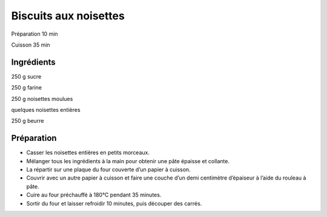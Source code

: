 Biscuits aux noisettes
======================

Préparation
10
min

Cuisson
35
min


Ingrédients
~~~~~~~~~~~

250
g
sucre

250
g
farine

250
g
noisettes moulues

quelques
noisettes entières

250
g
beurre


Préparation
~~~~~~~~~~~

*   Casser les noisettes entières en petits morceaux.



*   Mélanger tous les ingrédients à la main pour obtenir une pâte épaisse et collante.



*   La répartir sur une plaque du four couverte d’un papier à cuisson.



*   Couvrir avec un autre papier à cuisson et faire une couche d’un demi centimètre d’épaiseur à l’aide du rouleau à pâte.



*   Cuire au four préchauffé à 180°C pendant 35 minutes.



*   Sortir du four et laisser refroidir 10 minutes, puis découper des carrés.



